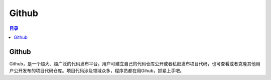 Github
==========
.. contents:: 目录

Github
----------
Github，是一个超大、超广泛的代码发布平台。用户可建立自己的代码仓库公开或者私密发布项目代码，也可查看或者克隆其他用户公开发布的项目代码仓库。项目代码涉及领域众多，程序员都在用Gihub，抓紧上手吧。